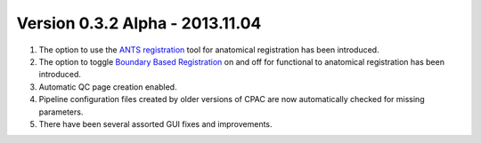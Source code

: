 Version 0.3.2 Alpha - 2013.11.04
^^^^^^^^^^^^^^^^^^^^^^^^^^^^^^^^
#. The option to use the `ANTS registration <http://stnava.github.io/ANTs/>`__ tool for anatomical registration has been introduced.

#. The option to toggle `Boundary Based Registration <http://fsl.fmrib.ox.ac.uk/fsl/fslwiki/FLIRT_BBR>`__ on and off for functional to anatomical registration has been introduced.

#. Automatic QC page creation enabled.

#. Pipeline configuration files created by older versions of CPAC are now automatically checked for missing parameters.

#. There have been several assorted GUI fixes and improvements.
